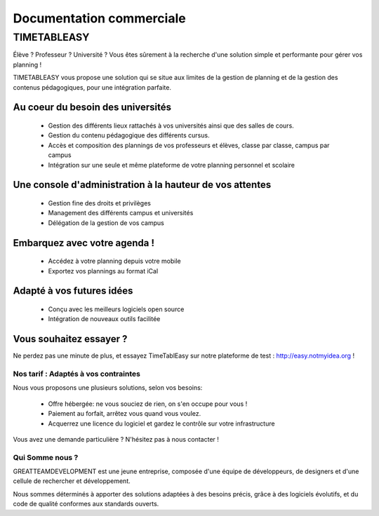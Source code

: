 Documentation commerciale
#########################

TIMETABLEASY
~~~~~~~~~~~~

Élève ? Professeur ? Université ? Vous êtes sûrement à la recherche d'une 
solution simple et performante pour gérer vos planning !  

TIMETABLEASY vous propose une solution qui se situe aux limites de la gestion
de planning et de la gestion des contenus pédagogiques, pour une
intégration parfaite. 

Au coeur du besoin des universités 
==================================

    * Gestion des différents lieux rattachés à vos universités ainsi que
      des salles de cours.
    * Gestion du contenu pédagogique des différents cursus.
    * Accès et composition des plannings de vos professeurs et élèves, classe par classe, campus par campus
    * Intégration sur une seule et même plateforme de votre planning personnel et scolaire

Une console d'administration à la hauteur de vos attentes
=========================================================

    * Gestion fine des droits et privilèges 
    * Management des différents campus et universités
    * Délégation de la gestion de vos campus

Embarquez avec votre agenda !
==============================

    * Accédez à votre planning depuis votre mobile
    * Exportez vos plannings au format iCal

Adapté à vos futures idées
===========================

    * Conçu avec les meilleurs logiciels open source
    * Intégration de nouveaux outils facilitée

Vous souhaitez essayer ?
========================

Ne perdez pas une minute de plus, et essayez TimeTablEasy sur notre
plateforme de test : http://easy.notmyidea.org !

Nos tarif : Adaptés à vos contraintes
-------------------------------------

Nous vous proposons une plusieurs solutions, selon vos besoins:

    * Offre hébergée: ne vous souciez de rien, on s'en occupe pour vous !
    * Paiement au forfait, arrêtez vous quand vous voulez.
    * Acquerrez une licence du logiciel et gardez le contrôle sur votre 
      infrastructure

Vous avez une demande particulière ? N'hésitez pas à nous contacter ! 

Qui Somme nous ? 
----------------

GREATTEAMDEVELOPMENT est une jeune entreprise, composée d'une équipe de
développeurs, de designers et d'une cellule de rechercher et développement.

Nous sommes déterminés à apporter des solutions adaptées à des besoins
précis, grâce à des logiciels évolutifs, et du code de qualité conformes
aux standards ouverts.

